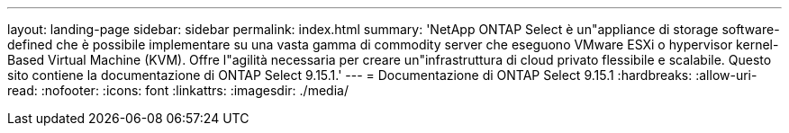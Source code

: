 ---
layout: landing-page 
sidebar: sidebar 
permalink: index.html 
summary: 'NetApp ONTAP Select è un"appliance di storage software-defined che è possibile implementare su una vasta gamma di commodity server che eseguono VMware ESXi o hypervisor kernel-Based Virtual Machine (KVM). Offre l"agilità necessaria per creare un"infrastruttura di cloud privato flessibile e scalabile. Questo sito contiene la documentazione di ONTAP Select 9.15.1.' 
---
= Documentazione di ONTAP Select 9.15.1
:hardbreaks:
:allow-uri-read: 
:nofooter: 
:icons: font
:linkattrs: 
:imagesdir: ./media/


